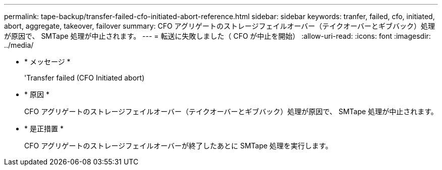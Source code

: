 ---
permalink: tape-backup/transfer-failed-cfo-initiated-abort-reference.html 
sidebar: sidebar 
keywords: tranfer, failed, cfo, initiated, abort, aggregate, takeover, failover 
summary: CFO アグリゲートのストレージフェイルオーバー（テイクオーバーとギブバック）処理が原因で、 SMTape 処理が中止されます。 
---
= 転送に失敗しました（ CFO が中止を開始）
:allow-uri-read: 
:icons: font
:imagesdir: ../media/


* * メッセージ *
+
'Transfer failed (CFO Initiated abort)

* * 原因 *
+
CFO アグリゲートのストレージフェイルオーバー（テイクオーバーとギブバック）処理が原因で、 SMTape 処理が中止されます。

* * 是正措置 *
+
CFO アグリゲートのストレージフェイルオーバーが終了したあとに SMTape 処理を実行します。


